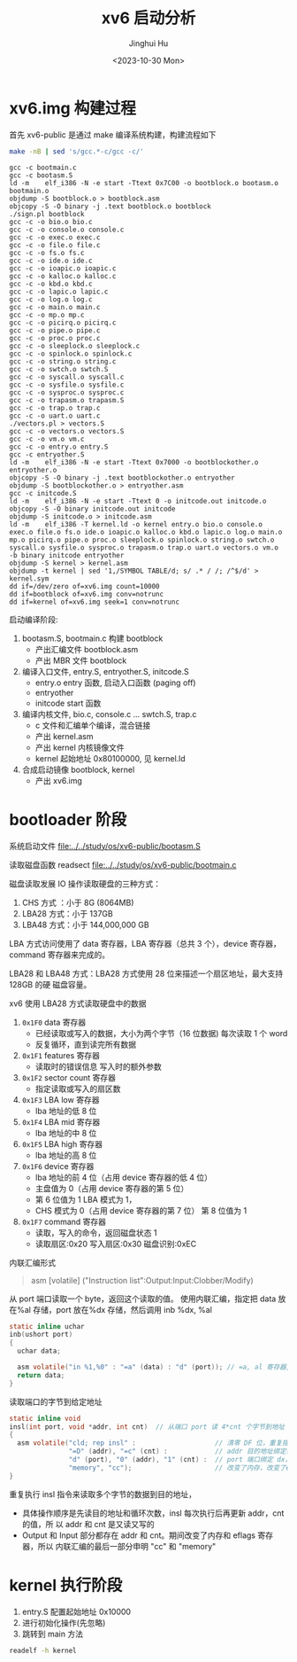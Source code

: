 #+TITLE: xv6 启动分析
#+AUTHOR: Jinghui Hu
#+EMAIL: hujinghui@buaa.edu.cn
#+DATE: <2023-10-30 Mon>
#+STARTUP: overview num indent
#+PROPERTY: header-args:sh :results output :dir ../../study/os/xv6-public

* xv6.img 构建过程
首先 xv6-public 是通过 make 编译系统构建，构建流程如下
#+BEGIN_SRC sh :exports both
  make -nB | sed 's/gcc.*-c/gcc -c/'
#+END_SRC

#+RESULTS:
#+begin_example
  gcc -c bootmain.c
  gcc -c bootasm.S
  ld -m    elf_i386 -N -e start -Ttext 0x7C00 -o bootblock.o bootasm.o bootmain.o
  objdump -S bootblock.o > bootblock.asm
  objcopy -S -O binary -j .text bootblock.o bootblock
  ./sign.pl bootblock
  gcc -c -o bio.o bio.c
  gcc -c -o console.o console.c
  gcc -c -o exec.o exec.c
  gcc -c -o file.o file.c
  gcc -c -o fs.o fs.c
  gcc -c -o ide.o ide.c
  gcc -c -o ioapic.o ioapic.c
  gcc -c -o kalloc.o kalloc.c
  gcc -c -o kbd.o kbd.c
  gcc -c -o lapic.o lapic.c
  gcc -c -o log.o log.c
  gcc -c -o main.o main.c
  gcc -c -o mp.o mp.c
  gcc -c -o picirq.o picirq.c
  gcc -c -o pipe.o pipe.c
  gcc -c -o proc.o proc.c
  gcc -c -o sleeplock.o sleeplock.c
  gcc -c -o spinlock.o spinlock.c
  gcc -c -o string.o string.c
  gcc -c -o swtch.o swtch.S
  gcc -c -o syscall.o syscall.c
  gcc -c -o sysfile.o sysfile.c
  gcc -c -o sysproc.o sysproc.c
  gcc -c -o trapasm.o trapasm.S
  gcc -c -o trap.o trap.c
  gcc -c -o uart.o uart.c
  ./vectors.pl > vectors.S
  gcc -c -o vectors.o vectors.S
  gcc -c -o vm.o vm.c
  gcc -c -o entry.o entry.S
  gcc -c entryother.S
  ld -m    elf_i386 -N -e start -Ttext 0x7000 -o bootblockother.o entryother.o
  objcopy -S -O binary -j .text bootblockother.o entryother
  objdump -S bootblockother.o > entryother.asm
  gcc -c initcode.S
  ld -m    elf_i386 -N -e start -Ttext 0 -o initcode.out initcode.o
  objcopy -S -O binary initcode.out initcode
  objdump -S initcode.o > initcode.asm
  ld -m    elf_i386 -T kernel.ld -o kernel entry.o bio.o console.o exec.o file.o fs.o ide.o ioapic.o kalloc.o kbd.o lapic.o log.o main.o mp.o picirq.o pipe.o proc.o sleeplock.o spinlock.o string.o swtch.o syscall.o sysfile.o sysproc.o trapasm.o trap.o uart.o vectors.o vm.o  -b binary initcode entryother
  objdump -S kernel > kernel.asm
  objdump -t kernel | sed '1,/SYMBOL TABLE/d; s/ .* / /; /^$/d' > kernel.sym
  dd if=/dev/zero of=xv6.img count=10000
  dd if=bootblock of=xv6.img conv=notrunc
  dd if=kernel of=xv6.img seek=1 conv=notrunc
#+end_example

启动编译阶段:
1. bootasm.S, bootmain.c 构建 bootblock
   - 产出汇编文件 bootblock.asm
   - 产出 MBR 文件 bootblock
2. 编译入口文件, entry.S, entryother.S, initcode.S
   - entry.o     entry 函数, 启动入口函数 (paging off)
   - entryother
   - initcode    start 函数
3. 编译内核文件, bio.c, console.c ... swtch.S, trap.c
   - c 文件和汇编单个编译，混合链接
   - 产出 kernel.asm
   - 产出 kernel 内核镜像文件
   - kernel 起始地址 0x80100000, 见 kernel.ld
4. 合成启动镜像 bootblock, kernel
   - 产出 xv6.img

* bootloader 阶段
系统启动文件
[[file:../../study/os/xv6-public/bootasm.S]]

读取磁盘函数 readsect
[[file:../../study/os/xv6-public/bootmain.c]]

磁盘读取发展 IO 操作读取硬盘的三种方式：
1. CHS 方式 ：小于 8G (8064MB)
2. LBA28 方式：小于 137GB
3. LBA48 方式：小于 144,000,000 GB

LBA 方式访问使用了 data 寄存器，LBA 寄存器（总共 3 个），device 寄存器，command
寄存器来完成的。

LBA28 和 LBA48 方式：LBA28 方式使用 28 位来描述一个扇区地址，最大支持 128GB 的硬
磁盘容量。

xv6 使用 LBA28 方式读取硬盘中的数据
1. ~0x1F0~ data 寄存器
   - 已经读取或写入的数据，大小为两个字节（16 位数据) 每次读取 1 个 word
   - 反复循环，直到读完所有数据
2. ~0x1F1~ features 寄存器
   - 读取时的错误信息 写入时的额外参数
3. ~0x1F2~ sector count 寄存器
   - 指定读取或写入的扇区数
4. ~0x1F3~ LBA low 寄存器
   - lba 地址的低 8 位
5. ~0x1F4~ LBA mid 寄存器
   - lba 地址的中 8 位
6. ~0x1F5~ LBA high 寄存器
   - lba 地址的高 8 位
7. ~0x1F6~ device 寄存器
   - lba 地址的前 4 位（占用 device 寄存器的低 4 位）
   - 主盘值为 0（占用 device 寄存器的第 5 位）
   - 第 6 位值为 1 LBA 模式为 1，
   - CHS 模式为 0（占用 device 寄存器的第 7 位） 第 8 位值为 1
8. ~0x1F7~ command 寄存器
   - 读取，写入的命令，返回磁盘状态 1
   - 读取扇区:0x20 写入扇区:0x30 磁盘识别:0xEC


内联汇编形式
#+BEGIN_QUOTE
asm [volatile] ("Instruction list":Output:Input:Clobber/Modify)
#+END_QUOTE

从 port 端口读取一个 byte，返回这个读取的值。
使用内联汇编，指定把 data 放在%al 存储，port 放在%dx 存储，然后调用
inb %dx, %al
#+BEGIN_SRC c
  static inline uchar
  inb(ushort port)
  {
    uchar data;

    asm volatile("in %1,%0" : "=a" (data) : "d" (port)); // =a, al 寄存器, d 表示 dx 寄存器
    return data;
  }
#+END_SRC


读取端口的字节到给定地址
#+BEGIN_SRC c
  static inline void
  insl(int port, void *addr, int cnt)  // 从端口 port 读 4*cnt 个字节到地址 addr
  {
    asm volatile("cld; rep insl" :                    // 清零 DF 位，重复指令 insl
                 "=D" (addr), "=c" (cnt) :            // addr 目的地址绑定寄存器 edi，cnt 循环次数绑定 ecx
                 "d" (port), "0" (addr), "1" (cnt) :  // port 端口绑定 dx，addr,cnt 同上
                 "memory", "cc");                     // 改变了内存，改变了eflags寄存器
  }
#+END_SRC

重复执行 insl 指令来读取多个字节的数据到目的地址，
- 具体操作顺序是先读目的地址和循环次数，insl 每次执行后再更新 addr，cnt 的值，所
  以 addr 和 cnt 是又读又写的
- Output 和 Input 部分都存在 addr 和 cnt。期间改变了内存和 eflags 寄存器，所以
  内联汇编的最后一部分申明 "cc" 和 "memory"

* kernel 执行阶段
1. entry.S 配置起始地址 0x10000
2. 进行初始化操作(先忽略)
3. 跳转到 main 方法

#+BEGIN_SRC sh :results output
  readelf -h kernel
#+END_SRC

#+RESULTS:
#+begin_example
ELF Header:
  Magic:   7f 45 4c 46 01 01 01 00 00 00 00 00 00 00 00 00
  Class:                             ELF32
  Data:                              2's complement, little endian
  Version:                           1 (current)
  OS/ABI:                            UNIX - System V
  ABI Version:                       0
  Type:                              EXEC (Executable file)
  Machine:                           Intel 80386
  Version:                           0x1
  Entry point address:               0x10000c
  Start of program headers:          52 (bytes into file)
  Start of section headers:          164696 (bytes into file)
  Flags:                             0x0
  Size of this header:               52 (bytes)
  Size of program headers:           32 (bytes)
  Number of program headers:         3
  Size of section headers:           40 (bytes)
  Number of section headers:         16
  Section header string table index: 13
#+end_example
